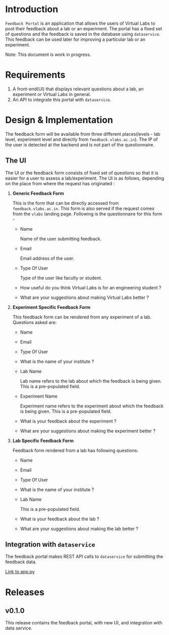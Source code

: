 * Introduction

  =Feedback Portal= is an application that allows the users of Virtual
  Labs to post their feedback about a lab or an experiment.  The
  portal has a fixed set of questions and the feedback is saved in the
  database using =dataservice=.  This feedback can be used later for
  improving a particular lab or an experiment.

  Note: This document is work in progress.

* Requirements

  1. A front-end(UI) that displays relevant questions about a lab, an
     experiment or Virtual Labs in general.
  2. An API to integrate this portal with =dataservice=.
     
* Design & Implementation

  The feedback form will be available from three different places(levels - lab
  level, experiment level and directly from =feedback.vlabs.ac.in=). The IP of
  the user is detected at the backend and is not part of the questionnaire.

** The UI
   
   The UI or the feedback form consists of fixed set of questions so that it is
   easier for a user to assess a lab/experiment. The UI is as follows,
   depending on the place from where the request has originated :

 1) *Generic Feedback Form*
    
    This is the form that can be directly accessed from
    =feedback.vlabs.ac.in=. This form is also served if the request comes from
    the =vlabs= landing page. Following is the questionnaire for this form -

   + Name

     Name of the user submitting feedback.
   
   + Email

     Email address of the user.

   + Type Of User

     Type of the user like faculty or student.
  
   + How useful do you think Virtual Labs is for an engineering student ?

   + What are your suggestions about making Virtual Labs better ? 


 2) *Experiment Specific Feedback Form* 

    This feedback form can be rendered from any experiment of a lab. Questions
    asked are:

   + Name

   + Email

   + Type Of User

   + What is the name of your institute ?

   + Lab Name

     Lab name refers to the lab about which the feedback is being given. This
     is a pre-populated field.
 
   + Experiment Name

     Experiment name refers to the experiment about which the feedback is being
     given. This is a pre-populated field.

   + What is your feedback about the experiment ?

   + What are your suggestions about making the experiment better ?


 3) *Lab Specific Feedback Form*

    Feedback form rendered from a lab has following questions:

   + Name

   + Email

   + Type Of User

   + What is the name of your institute ?

   + Lab Name

     This is a pre-populated field.

   + What is your feedback about the lab ?

   + What are your suggestions about making the lab better ?


** Integration with =dataservice=

   The feedback portal makes REST API calls to =dataservice= for
   submitting the feedback data.   
       
   [[https://github.com/vlead/feedback-portal/blob/develop/app.py][Link to app.py]]

* Releases

** v0.1.0
  
   This release contains the feedback portal, with new UI, and
   integration with data service.
